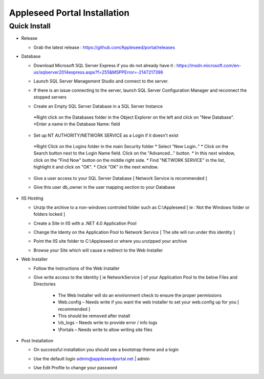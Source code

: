 Appleseed Portal Installation
=============================


Quick Install
-------------

* Release

  * Grab the latest release : `<https://github.com/Appleseed/portal/releases>`_

* Database

  * Download Microsoft SQL Server Express if you do not already have it : `<https://msdn.microsoft.com/en-us/sqlserver2014express.aspx?f=255&MSPPError=-2147217396>`_
  * Launch SQL Server Management Studio and connect to the server.
  * If there is an issue connecting to the server, launch SQL Server Configuration Manager and reconnect the stopped servers

  * Create an Empty SQL Server Database in a SQL Server Instance

    .. image:: ../images/Database-Setup.jpg
   *Right click on the Databases folder in the Object Explorer on the left and click on "New Database".
   *Enter a name in the Database Name: field

  * Set up NT AUTHORITY/NETWORK SERVICE as a Login if it doesn't exist
   *Right Click on the Logins folder in the main Security folder
   * Select "New Login.."
   * Click on the Search button next to the Login Name field.
   Click on the "Advanced..." button.
   * In this next window, click on the "Find Now" button on the middle right side.
   * Find "NETWORK SERVICE" in the list, highlight it and click on "OK".
   * Click "OK" in the next window. 

  * Give a user access to your SQL Server Database [ Network Service is recommended ]

    .. image:: ../images/User-Access1.jpg


  * Give this user db_owner in the user mapping section to your Database

   .. image:: ../images/User-Access2.jpg

* IIS Hosting

  * Unzip the archive to a non-windows controled folder such as C:\\Appleseed [ ie : Not the Windows folder or folders locked ]

    .. image:: ../images/Unzip.jpg


  * Create a Site in IIS with a .NET 4.0 Application Pool

    .. image:: ../images/IIS1.jpg


  * Change the Identy on the Application Pool to Network Service [ The site will run under this identity ]

    .. image:: ../images/IIS2.jpg


  * Point the IIS site folder to C:\\Appleseed  or where you unzipped your archive

    .. image:: ../images/IIS3.jpg


  * Browse your Site which will cause a redirect to the Web Installer

    .. image:: ../images/Web-Installer.jpg


* Web Installer

  * Follow the Instructions of the Web Installer
  * Give write access to the Identity [ ie NetworkService ] of your Application Pool to the below Files and Directories

              .. image:: ../images/Directories-Access.jpg


       * The Web Installer will do an environment check to ensure the proper permissions
       * Web.config – Needs write if you want the web installer to set your web.config up for you [ recommended ]
       * This should be removed after install
       * \\rb_logs – Needs write to provide error / info logs
       * \\Portals – Needs write to allow writing site files

* Post Installation

  * On successful installation you should see a bootstrap theme and a login

    .. image:: ../images/Portal.jpg


  * Use the default login admin@appleseedportal.net \| admin
  * Use Edit Profile to change your password
